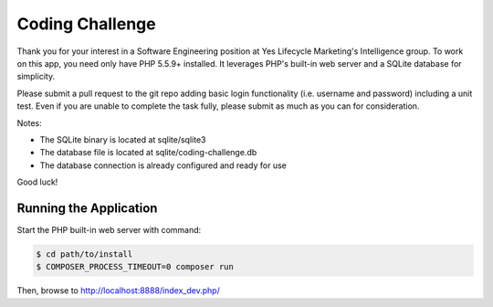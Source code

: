 Coding Challenge
================

Thank you for your interest in a Software Engineering position at Yes Lifecycle
Marketing's Intelligence group. To work on this app, you need only have PHP 5.5.9+ installed. 
It leverages PHP's built-in web server and a SQLite database for simplicity.

Please submit a pull request to the git repo adding basic login functionality
(i.e. username and password) including a unit test. Even if you are unable to complete 
the task fully, please submit as much as you can for consideration.

Notes:

- The SQLite binary is located at sqlite/sqlite3
- The database file is located at sqlite/coding-challenge.db
- The database connection is already configured and ready for use

Good luck!

Running the Application
-----------------------

Start the PHP built-in web server with
command:

.. code-block:: console

    $ cd path/to/install
    $ COMPOSER_PROCESS_TIMEOUT=0 composer run

Then, browse to http://localhost:8888/index_dev.php/
